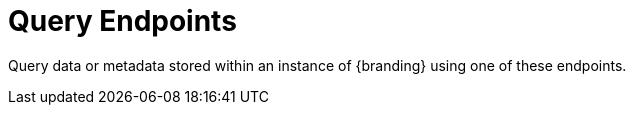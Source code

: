 :type: endpointIntro
:status: published
:title: Query Endpoints
:operations: query
:order: 03

= Query Endpoints

Query data or metadata stored within an instance of {branding} using one of these endpoints.
